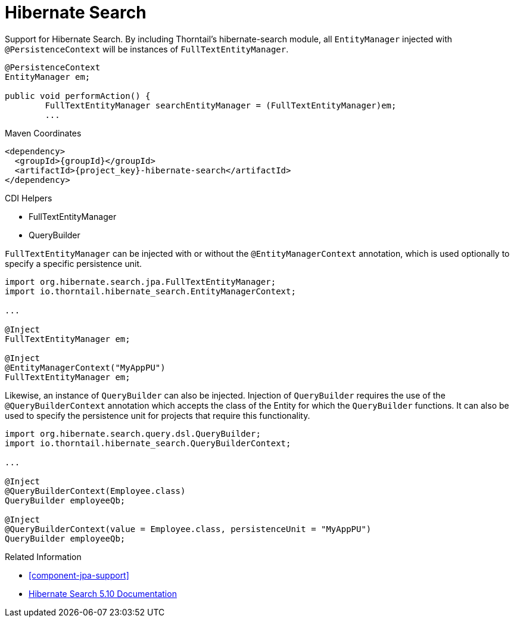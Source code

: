 [#component-hibernate-search]
= Hibernate Search

Support for Hibernate Search. By including Thorntail's hibernate-search module, all `EntityManager` injected with `@PersistenceContext` will be instances of `FullTextEntityManager`.

[source,java]
----
@PersistenceContext
EntityManager em;

public void performAction() {
	FullTextEntityManager searchEntityManager = (FullTextEntityManager)em;
	...
----

.Maven Coordinates

[source,xml,subs="verbatim,attributes"]
----
<dependency>
  <groupId>{groupId}</groupId>
  <artifactId>{project_key}-hibernate-search</artifactId>
</dependency>
----

.CDI Helpers

* FullTextEntityManager
* QueryBuilder

`FullTextEntityManager` can be injected with or without the `@EntityManagerContext` annotation, which is used optionally to specify a specific persistence unit.

[source,java]
----
import org.hibernate.search.jpa.FullTextEntityManager;
import io.thorntail.hibernate_search.EntityManagerContext;

...

@Inject
FullTextEntityManager em;

@Inject
@EntityManagerContext("MyAppPU")
FullTextEntityManager em;
----

Likewise, an instance of `QueryBuilder` can also be injected. Injection of `QueryBuilder` requires the use of the `@QueryBuilderContext` annotation which accepts the class of the Entity for which the `QueryBuilder` functions. It can also be used to specify the persistence unit for projects that require this functionality.

[source,java]
----
import org.hibernate.search.query.dsl.QueryBuilder;
import io.thorntail.hibernate_search.QueryBuilderContext;

...

@Inject
@QueryBuilderContext(Employee.class)
QueryBuilder employeeQb;

@Inject
@QueryBuilderContext(value = Employee.class, persistenceUnit = "MyAppPU")
QueryBuilder employeeQb;
----

.Related Information

* xref:component-jpa-support[]
* https://docs.jboss.org/hibernate/search/5.10/reference/en-US/html_single/[Hibernate Search 5.10 Documentation]
